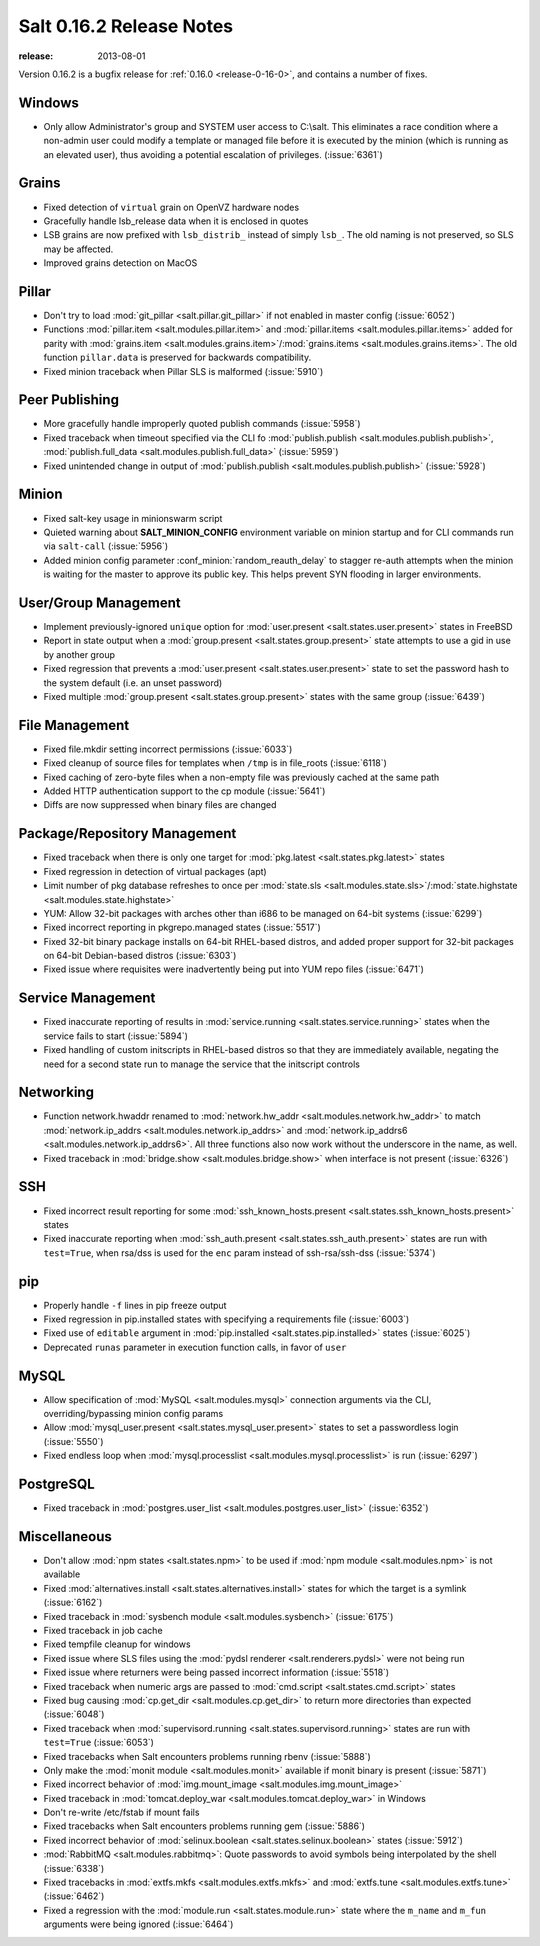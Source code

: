 =========================
Salt 0.16.2 Release Notes
=========================

:release: 2013-08-01

Version 0.16.2 is a bugfix release for :ref:`0.16.0 <release-0-16-0>`,
and contains a number of fixes.

Windows
-------

- Only allow Administrator's group and SYSTEM user access to C:\\salt. This
  eliminates a race condition where a non-admin user could modify a template or
  managed file before it is executed by the minion (which is running as an
  elevated user), thus avoiding a potential escalation of privileges. (:issue:`6361`)


Grains
------
- Fixed detection of ``virtual`` grain on OpenVZ hardware nodes
- Gracefully handle lsb_release data when it is enclosed in quotes
- LSB grains are now prefixed with ``lsb_distrib_`` instead of simply ``lsb_``.
  The old naming is not preserved, so SLS may be affected.
- Improved grains detection on MacOS

Pillar
------
- Don't try to load :mod:`git_pillar <salt.pillar.git_pillar>`
  if not enabled in master config (:issue:`6052`)
- Functions :mod:`pillar.item <salt.modules.pillar.item>` and
  :mod:`pillar.items <salt.modules.pillar.items>` added for parity with
  :mod:`grains.item <salt.modules.grains.item>`/:mod:`grains.items
  <salt.modules.grains.items>`. The old function ``pillar.data`` is preserved
  for backwards compatibility.
- Fixed minion traceback when Pillar SLS is malformed (:issue:`5910`)


Peer Publishing
---------------
- More gracefully handle improperly quoted publish commands (:issue:`5958`)
- Fixed traceback when timeout specified via the CLI fo :mod:`publish.publish
  <salt.modules.publish.publish>`, :mod:`publish.full_data
  <salt.modules.publish.full_data>` (:issue:`5959`)
- Fixed unintended change in output of :mod:`publish.publish
  <salt.modules.publish.publish>` (:issue:`5928`)


Minion
------
- Fixed salt-key usage in minionswarm script
- Quieted warning about :strong:`SALT_MINION_CONFIG` environment variable on
  minion startup and for CLI commands run via ``salt-call`` (:issue:`5956`)
- Added minion config parameter :conf_minion:`random_reauth_delay` to stagger
  re-auth attempts when the minion is waiting for the master to approve its
  public key. This helps prevent SYN flooding in larger environments.


User/Group Management
---------------------
- Implement previously-ignored ``unique`` option for :mod:`user.present
  <salt.states.user.present>` states in FreeBSD
- Report in state output when a :mod:`group.present
  <salt.states.group.present>` state attempts to use a gid in use by another
  group
- Fixed regression that prevents a :mod:`user.present
  <salt.states.user.present>` state to set the password hash to the system
  default (i.e. an unset password)
- Fixed multiple :mod:`group.present <salt.states.group.present>` states with
  the same group (:issue:`6439`)


File Management
---------------
- Fixed file.mkdir setting incorrect permissions (:issue:`6033`)
- Fixed cleanup of source files for templates when ``/tmp`` is in file_roots
  (:issue:`6118`)
- Fixed caching of zero-byte files when a non-empty file was previously cached
  at the same path
- Added HTTP authentication support to the cp module (:issue:`5641`)
- Diffs are now suppressed when binary files are changed


Package/Repository Management
-----------------------------
- Fixed traceback when there is only one target for :mod:`pkg.latest
  <salt.states.pkg.latest>` states
- Fixed regression in detection of virtual packages (apt)
- Limit number of pkg database refreshes to once per :mod:`state.sls
  <salt.modules.state.sls>`/:mod:`state.highstate
  <salt.modules.state.highstate>`
- YUM: Allow 32-bit packages with arches other than i686 to be managed on
  64-bit systems (:issue:`6299`)
- Fixed incorrect reporting in pkgrepo.managed states (:issue:`5517`)
- Fixed 32-bit binary package installs on 64-bit RHEL-based distros, and added
  proper support for 32-bit packages on 64-bit Debian-based distros
  (:issue:`6303`)
- Fixed issue where requisites were inadvertently being put into YUM repo files
  (:issue:`6471`)


Service Management
------------------
- Fixed inaccurate reporting of results in :mod:`service.running
  <salt.states.service.running>` states when the service fails to start
  (:issue:`5894`)
- Fixed handling of custom initscripts in RHEL-based distros so that they are
  immediately available, negating the need for a second state run to manage the
  service that the initscript controls


Networking
----------
- Function network.hwaddr renamed to :mod:`network.hw_addr
  <salt.modules.network.hw_addr>` to match :mod:`network.ip_addrs
  <salt.modules.network.ip_addrs>` and :mod:`network.ip_addrs6
  <salt.modules.network.ip_addrs6>`. All three functions also now work without
  the underscore in the name, as well.
- Fixed traceback in :mod:`bridge.show <salt.modules.bridge.show>` when
  interface is not present (:issue:`6326`)


SSH
---
- Fixed incorrect result reporting for some :mod:`ssh_known_hosts.present
  <salt.states.ssh_known_hosts.present>` states
- Fixed inaccurate reporting when :mod:`ssh_auth.present
  <salt.states.ssh_auth.present>` states are run with ``test=True``, when
  rsa/dss is used for the ``enc`` param instead of ssh-rsa/ssh-dss
  (:issue:`5374`)


pip
---
- Properly handle ``-f`` lines in pip freeze output
- Fixed regression in pip.installed states with specifying a requirements file
  (:issue:`6003`)
- Fixed use of ``editable`` argument in :mod:`pip.installed
  <salt.states.pip.installed>` states (:issue:`6025`)
- Deprecated ``runas`` parameter in execution function calls, in favor of
  ``user``


MySQL
-----
- Allow specification of :mod:`MySQL <salt.modules.mysql>`
  connection arguments via the CLI, overriding/bypassing minion config params
- Allow :mod:`mysql_user.present <salt.states.mysql_user.present>` states to
  set a passwordless login (:issue:`5550`)
- Fixed endless loop when :mod:`mysql.processlist
  <salt.modules.mysql.processlist>` is run (:issue:`6297`)


PostgreSQL
----------
- Fixed traceback in :mod:`postgres.user_list
  <salt.modules.postgres.user_list>` (:issue:`6352`)


Miscellaneous
-------------
- Don't allow :mod:`npm states <salt.states.npm>` to be used if
  :mod:`npm module <salt.modules.npm>` is not available
- Fixed :mod:`alternatives.install <salt.states.alternatives.install>` states
  for which the target is a symlink (:issue:`6162`)
- Fixed traceback in :mod:`sysbench module
  <salt.modules.sysbench>` (:issue:`6175`)
- Fixed traceback in job cache
- Fixed tempfile cleanup for windows
- Fixed issue where SLS files using the :mod:`pydsl renderer
  <salt.renderers.pydsl>` were not being run
- Fixed issue where returners were being passed incorrect information
  (:issue:`5518`)
- Fixed traceback when numeric args are passed to :mod:`cmd.script
  <salt.states.cmd.script>` states
- Fixed bug causing :mod:`cp.get_dir <salt.modules.cp.get_dir>` to return more
  directories than expected (:issue:`6048`)
- Fixed traceback when :mod:`supervisord.running
  <salt.states.supervisord.running>` states are run with ``test=True``
  (:issue:`6053`)
- Fixed tracebacks when Salt encounters problems running rbenv (:issue:`5888`)
- Only make the :mod:`monit module <salt.modules.monit>`
  available if monit binary is present (:issue:`5871`)
- Fixed incorrect behavior of :mod:`img.mount_image
  <salt.modules.img.mount_image>`
- Fixed traceback in :mod:`tomcat.deploy_war <salt.modules.tomcat.deploy_war>`
  in Windows
- Don't re-write /etc/fstab if mount fails
- Fixed tracebacks when Salt encounters problems running gem (:issue:`5886`)
- Fixed incorrect behavior of :mod:`selinux.boolean
  <salt.states.selinux.boolean>` states (:issue:`5912`)
- :mod:`RabbitMQ <salt.modules.rabbitmq>`: Quote passwords to
  avoid symbols being interpolated by the shell (:issue:`6338`)
- Fixed tracebacks in :mod:`extfs.mkfs <salt.modules.extfs.mkfs>` and
  :mod:`extfs.tune <salt.modules.extfs.tune>` (:issue:`6462`)
- Fixed a regression with the :mod:`module.run <salt.states.module.run>` state
  where the ``m_name`` and ``m_fun`` arguments were being ignored (:issue:`6464`)